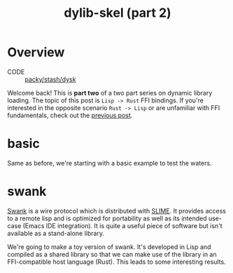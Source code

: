 #+TITLE: dylib-skel (part 2)
* Overview
+ CODE :: [[https://lab.rwest.io/packy/stash/dysk][packy/stash/dysk]]
Welcome back! This is *part two* of a two part series on dynamic library loading. The
topic of this post is =Lisp -> Rust= FFI bindings. If you're interested in the opposite
scenario =Rust -> Lisp= or are unfamiliar with FFI fundamentals, check out the [[file:dylib-skel-1.org][previous
post]].
* basic
Same as before, we're starting with a basic example to test the waters.
* swank
[[https://www.cliki.net/SWANK#:~:text=Swank%20is%20distributed%20as%20part,for%20interacting%20with%20Common%20Lisp.][Swank]] is a wire protocol which is distributed with [[https://www.cliki.net/SLIME][SLIME]]. It provides access to a remote
lisp and is optimized for portability as well as its intended use-case (Emacs IDE
integration). It is quite a useful piece of software but isn't available as a
stand-alone library.

We're going to make a toy version of swank. It's developed in Lisp and compiled as a
shared library so that we can make use of the library in an FFI-compatible host language
(Rust). This leads to some interesting results.
